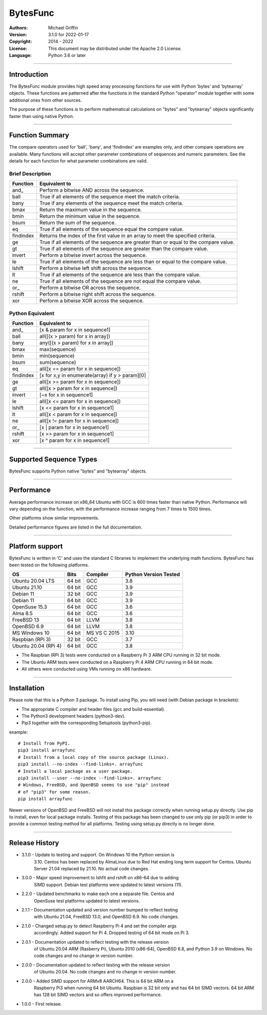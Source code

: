 =========
BytesFunc
=========

:Authors:
    Michael Griffin

:Version: 3.1.0 for 2022-01-17
:Copyright: 2014 - 2022
:License: This document may be distributed under the Apache 2.0 License.
:Language: Python 3.6 or later

---------------------------------------------------------------------

Introduction
============

The BytesFunc module provides high speed array processing functions for use with
Python 'bytes' and 'bytearray' objects. These functions are patterned after the
functions in the standard Python "operator" module together with some additional 
ones from other sources.

The purpose of these functions is to perform mathematical calculations on 
"bytes" and "bytearray" objects significantly faster than using native Python.


---------------------------------------------------------------------

Function Summary
================


The compare operators used for 'ball', 'bany', and 'findindex' are examples
only, and other compare operations are available. Many functions will accept
other parameter combinations of sequences and numeric parameters. See the
details for each function for what parameter combinations are valid.

Brief Description
-----------------

=========== ==================================================
  Function       Equivalent to
=========== ==================================================
      and\_  Perform a bitwise AND across the sequence.
       ball  True if all elements of the sequence meet the match criteria.
       bany  True if any elements of the sequence meet the match criteria.
       bmax  Return the maximum value in the sequence.
       bmin  Return the minimum value in the sequence.
       bsum  Return the sum of the sequence.
         eq  True if all elements of the sequence equal the compare value.
  findindex  Returns the index of the first value in an array to meet the
             specified criteria.
         ge  True if all elements of the sequence are greater than or equal to 
             the compare value.
         gt  True if all elements of the sequence are greater than the compare 
             value.
     invert  Perform a bitwise invert across the sequence.
         le  True if all elements of the sequence are less than or equal to the 
             compare value.
     lshift  Perform a bitwise left shift across the sequence.
         lt  True if all elements of the sequence are less than the compare 
             value.
         ne  True if all elements of the sequence are not equal the compare 
             value.
       or\_  Perform a bitwise OR across the sequence.
     rshift  Perform a bitwise right shift across the sequence.
        xor  Perform a bitwise XOR across the sequence.
=========== ==================================================


Python Equivalent
-----------------

=========== ==================================================
  Function       Equivalent to
=========== ==================================================
      and\_ [x & param for x in sequence1]
       ball all([(x > param) for x in array])
       bany any([(x > param) for x in array])
       bmax max(sequence)
       bmin min(sequence)
       bsum sum(sequence)
         eq all([x == param for x in sequence])
  findindex [x for x,y in enumerate(array) if y > param][0]
         ge all([x >= param for x in sequence])
         gt all([x > param for x in sequence])
     invert [~x for x in sequence1]
         le all([x <= param for x in sequence])
     lshift [x << param for x in sequence1]
         lt all([x < param for x in sequence])
         ne all([x != param for x in sequence])
       or\_ [x | param for x in sequence1]
     rshift [x >> param for x in sequence1]
        xor [x ^ param for x in sequence1]
=========== ==================================================



---------------------------------------------------------------------

Supported Sequence Types
========================

BytesFunc supports Python native "bytes" and "bytearray" objects.


---------------------------------------------------------------------

Performance
===========

Average performance increase on x86_64 Ubuntu with GCC is 600 times faster 
than native Python. Performance will vary depending on the function,  
with the performance increase ranging from 7 times to 1500 times. 

Other platforms show similar improvements.

Detailed performance figures are listed in the full documentation.


---------------------------------------------------------------------

Platform support
================

BytesFunc is written in 'C' and uses the standard C libraries to implement the 
underlying math functions. BytesFunc has been tested on the following platforms.

===================== ========  =============== =========================
OS                      Bits      Compiler        Python Version Tested
===================== ========  =============== =========================
Ubuntu 20.04 LTS       64 bit    GCC               3.8
Ubuntu 21.10           64 bit    GCC               3.9
Debian 11              32 bit    GCC               3.9
Debian 11              64 bit    GCC               3.9
OpenSuse 15.3          64 bit    GCC               3.6
Alma 8.5               64 bit    GCC               3.6
FreeBSD 13             64 bit    LLVM              3.8
OpenBSD 6.9            64 bit    LLVM              3.8
MS Windows 10          64 bit    MS VS C 2015      3.10
Raspbian (RPi 3)       32 bit    GCC               3.7
Ubuntu 20.04 (RPi 4)   64 bit    GCC               3.8
===================== ========  =============== =========================

* The Raspbian (RPi 3) tests were conducted on a Raspberry Pi 3 ARM CPU running
  in 32 bit mode. 
* The Ubuntu ARM tests were conducted on a Raspberry Pi 4 ARM CPU running in
  64 bit mode.
* All others were conducted using VMs running on x86 hardware. 


---------------------------------------------------------------------

Installation
============

Please note that this is a Python 3 package. To install using Pip, you will 
need (with Debian package in brackets):

* The appropriate C compiler and header files (gcc and build-essential).
* The Python3 development headers (python3-dev).
* Pip3 together with the corresponding Setuptools (python3-pip).

example::

	# Install from PyPI.
	pip3 install arrayfunc
	# Install from a local copy of the source package (Linux).
	pip3 install --no-index --find-links=. arrayfunc
	# Install a local package as a user package.
	pip3 install --user --no-index --find-links=. arrayfunc
	# Windows, FreeBSD, and OpenBSD seems to use "pip" instead 
	# of "pip3" for some reason.
	pip install arrayfunc


Newer versions of OpenBSD and FreeBSD will not install this package correctly 
when running setup.py directly. Use pip to install, even for local package
installs. Testing of this package has been changed to use only pip (or pip3)
in order to provide a common testing method for all platforms. Testing using
setup.py directly is no longer done.


---------------------------------------------------------------------

Release History
===============
* 3.1.0 - Update to testing and support. On Windows 10 the Python version is
          3.10. Centos has been replaced by AlmaLinux due to Red Hat ending 
          long term support for Centos. Ubuntu Server 21.04 replaced by 21.10.
          No actual code changes.
* 3.0.0 - Major speed improvement to lshfit and rshift on x86-64 due to adding
          SIMD support. Debian test platforms were updated to latest versions 
          (11). 
* 2.2.0 - Updated benchmarks to make each one a separate file. Centos and
          OpenSuse test platforms updated to latest versions.
* 2.1.1 - Documentation updated and version number bumped to reflect testing 
          with Ubuntu 21.04, FreeBSD 13.0, and OpenBSD 6.9. No code changes.
* 2.1.0 - Changed setup.py to detect Raspberry Pi 4 and set the compiler args
          accordingly. Added support for Pi 4. Dropped testing of 64 bit 
          mode on Pi 3. 
* 2.0.1 - Documentation updated to reflect testing with the release version
          of Ubuntu 20.04 ARM (Rasberry Pi), Ubuntu 2010 (x86-64), OpenBSD 6.8,
          and Python 3.9 on Windows. No code changes and no change in version 
          number.
* 2.0.0 - Documentation updated to reflect testing with the release version
          of Ubuntu 20.04. No code changes and no change in version number.
* 2.0.0 - Added SIMD support for ARMv8 AARCH64. This is 64 bit ARM on a
          Raspberry Pi3 when running 64 bit Ubuntu. Raspbian is 32 bit only
          and has 64 bit SIMD vectors. 64 bit ARM has 128 bit SIMD vectors
          and so offers improved performance.
* 1.0.0 - First release.

